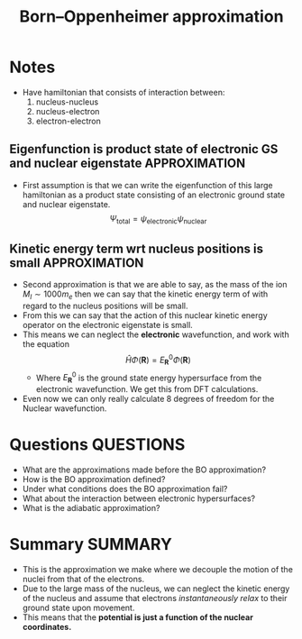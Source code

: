 #+TITLE: Born–Oppenheimer approximation
* Notes
  - Have hamiltonian that consists of interaction between:
      1) nucleus-nucleus
      2) nucleus-electron
      3) electron-electron
** Eigenfunction is product state of electronic GS and nuclear eigenstate :APPROXIMATION:
  - First assumption is that we can write the eigenfunction of this
    large hamiltonian as a product state consisting of an electronic
    ground state and nuclear eigenstate.    \[ \Psi_{\text{total}}  =  \psi_{\text{electronic}}
    \psi_{\text{nuclear}}  \]

** Kinetic energy term wrt nucleus positions is small         :APPROXIMATION:
  - Second approximation is that we are able to say, as the mass of the ion
      $M_{I} \sim 1000 m_{e}$ then we can say that the kinetic energy term of
      with regard to the nucleus positions will be small.
  - From this we can say that the action of this nuclear kinetic energy
      operator on the electronic eigenstate is small.
  - This means we can neglect the *electronic* wavefunction, and work with
      the equation \[ \hat{H}\Phi(\mathbf{R}) = E^0_{\mathbf{R}}\Phi(\mathbf{R}) \]
    - Where $E^{0}_{ \mathbf{R} }$ is the ground state energy hypersurface
        from the electronic wavefunction. We get this from DFT calculations.
  - Even now we can only really calculate 8 degrees of freedom for the
      Nuclear wavefunction.

* Questions :QUESTIONS:
  - What are the approximations made before the BO approximation?
  - How is the BO approximation defined?
  - Under what conditions does the BO approximation fail?
  - What about the interaction between electronic hypersurfaces?
  - What is the adiabatic approximation?
* Summary :SUMMARY:
  - This is the approximation we make where we decouple the motion of
    the nuclei from that of the electrons.
  - Due to the large mass of the nucleus, we can neglect the kinetic
    energy of the nucleus and assume that electrons /instantaneously
    relax/ to their ground state upon movement.
  - This means that the *potential is just a function of the nuclear
    coordinates.*
